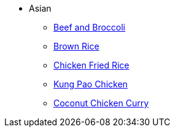 * Asian
** xref:beef_and_broccoli.adoc[Beef and Broccoli]
** xref:brown_rice.adoc[Brown Rice]
** xref:chicken_fried_rice.adoc[Chicken Fried Rice]
** xref:kung-pao-chicken.adoc[Kung Pao Chicken]
** xref:coconut-chicken-curry.adoc[Coconut Chicken Curry]
